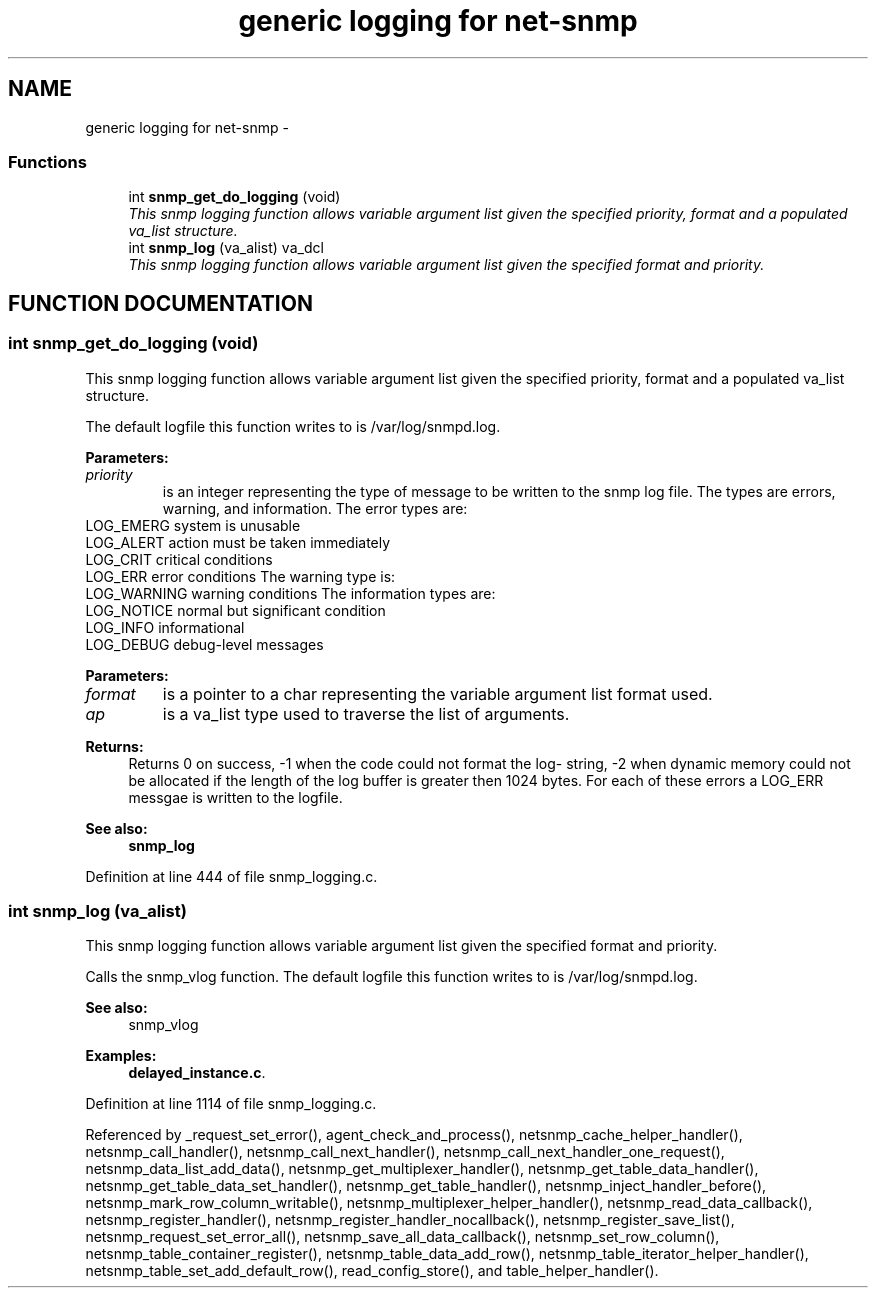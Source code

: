 .TH "generic logging for net-snmp" 3 "19 Mar 2004" "net-snmp" \" -*- nroff -*-
.ad l
.nh
.SH NAME
generic logging for net-snmp \- 
.SS "Functions"

.in +1c
.ti -1c
.RI "int \fBsnmp_get_do_logging\fP (void)"
.br
.RI "\fIThis snmp logging function allows variable argument list given the specified priority, format and a populated va_list structure.\fP"
.ti -1c
.RI "int \fBsnmp_log\fP (va_alist) va_dcl"
.br
.RI "\fIThis snmp logging function allows variable argument list given the specified format and priority.\fP"
.in -1c
.SH "FUNCTION DOCUMENTATION"
.PP 
.SS "int snmp_get_do_logging (void)"
.PP
This snmp logging function allows variable argument list given the specified priority, format and a populated va_list structure.
.PP
The default logfile this function writes to is /var/log/snmpd.log.
.PP
\fBParameters: \fP
.in +1c
.TP
\fB\fIpriority\fP\fP
is an integer representing the type of message to be written to the snmp log file. The types are errors, warning, and information. The error types are:
.TP
LOG_EMERG system is unusable 
.TP
LOG_ALERT action must be taken immediately 
.TP
LOG_CRIT critical conditions 
.TP
LOG_ERR error conditions The warning type is:
.TP
LOG_WARNING warning conditions  The information types are:
.TP
LOG_NOTICE normal but significant condition
.TP
LOG_INFO informational
.TP
LOG_DEBUG debug-level messages
.PP
\fBParameters: \fP
.in +1c
.TP
\fB\fIformat\fP\fP
is a pointer to a char representing the variable argument list format used.
.TP
\fB\fIap\fP\fP
is a va_list type used to traverse the list of arguments.
.PP
\fBReturns: \fP
.in +1c
Returns 0 on success, -1 when the code could not format the log- string, -2 when dynamic memory could not be allocated if the length of the log buffer is greater then 1024 bytes. For each of these errors a LOG_ERR messgae is written to the logfile.
.PP
\fBSee also: \fP
.in +1c
\fBsnmp_log\fP 
.PP
Definition at line 444 of file snmp_logging.c.
.SS "int snmp_log (va_alist)"
.PP
This snmp logging function allows variable argument list given the specified format and priority.
.PP
Calls the snmp_vlog function. The default logfile this function writes to is /var/log/snmpd.log.
.PP
\fBSee also: \fP
.in +1c
snmp_vlog 
.PP
\fBExamples: \fP
.in +1c
\fBdelayed_instance.c\fP.
.PP
Definition at line 1114 of file snmp_logging.c.
.PP
Referenced by _request_set_error(), agent_check_and_process(), netsnmp_cache_helper_handler(), netsnmp_call_handler(), netsnmp_call_next_handler(), netsnmp_call_next_handler_one_request(), netsnmp_data_list_add_data(), netsnmp_get_multiplexer_handler(), netsnmp_get_table_data_handler(), netsnmp_get_table_data_set_handler(), netsnmp_get_table_handler(), netsnmp_inject_handler_before(), netsnmp_mark_row_column_writable(), netsnmp_multiplexer_helper_handler(), netsnmp_read_data_callback(), netsnmp_register_handler(), netsnmp_register_handler_nocallback(), netsnmp_register_save_list(), netsnmp_request_set_error_all(), netsnmp_save_all_data_callback(), netsnmp_set_row_column(), netsnmp_table_container_register(), netsnmp_table_data_add_row(), netsnmp_table_iterator_helper_handler(), netsnmp_table_set_add_default_row(), read_config_store(), and table_helper_handler().
